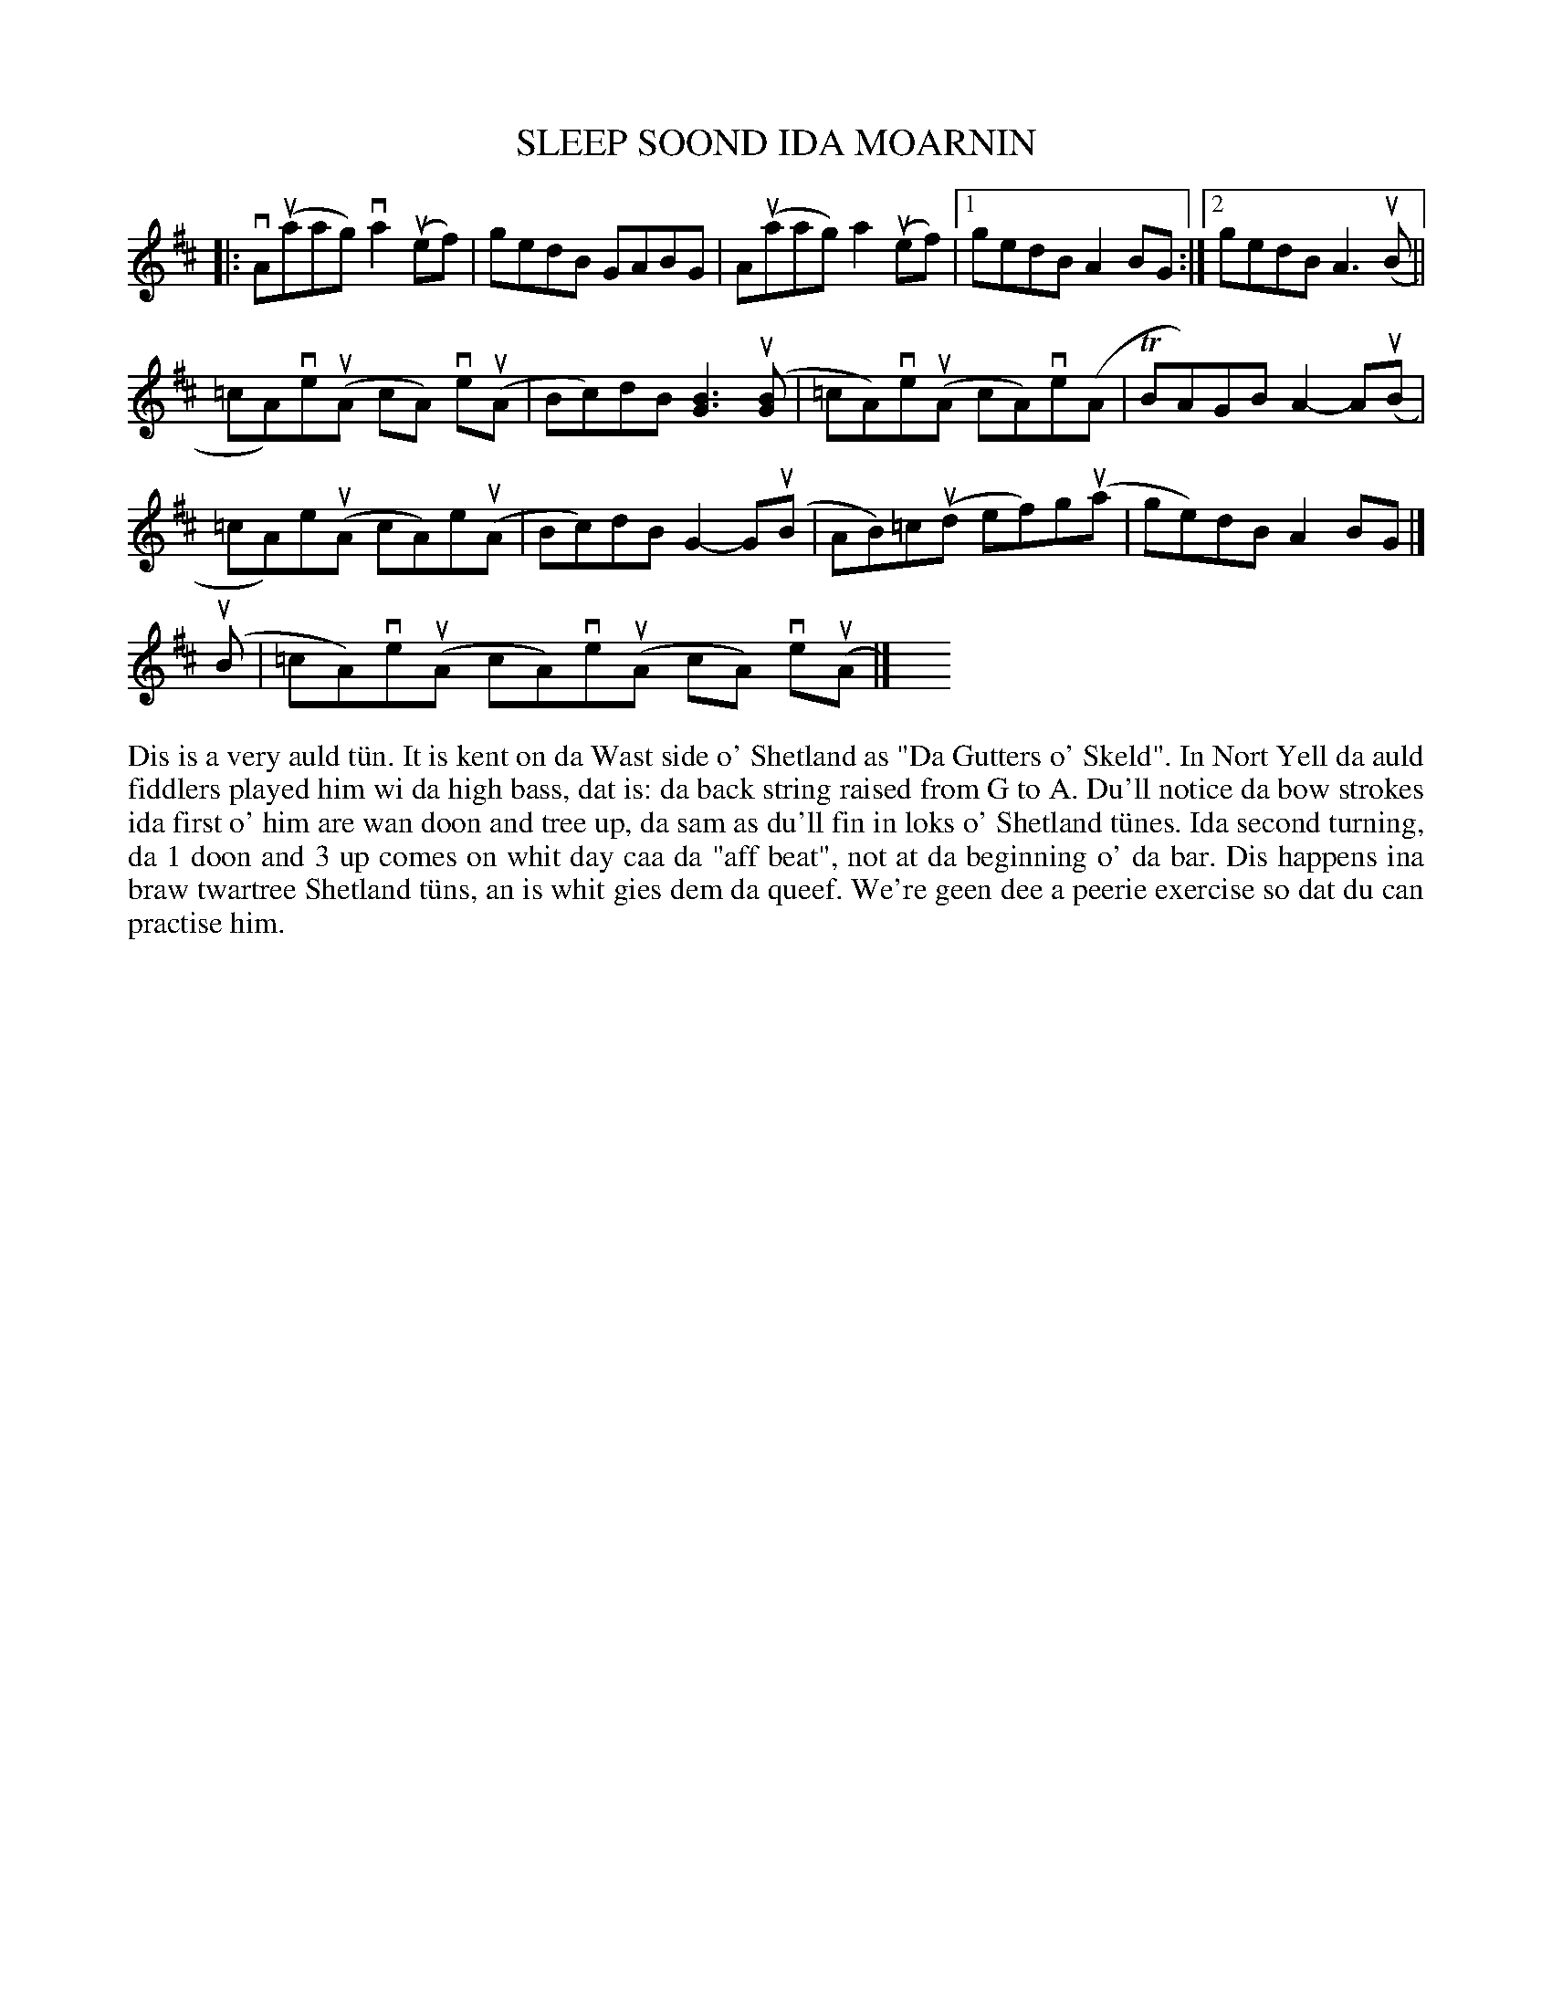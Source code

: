 X: 14
T: SLEEP SOOND IDA MOARNIN
S: Brenda Robertson, Burravoe
R: reel
B: Haand me doon da fiddle, 1979
Z: 2012 John Chambers <jc:trillian.mit.edu>
M: none
L: 1/8
K: Amix
N: The key signature has a C#, but the only important C's are natural.  It's really Dorian mode.
|:\
vA(uaag) va2(uef) | gedB GABG | A(uaag) a2(uef) |[1 gedB A2BG :| [2 gedB A3(uB ||
=cA)ve(uA cA) ve(uA | Bc)dB [B3G3] (u[BG] | =cA)ve(uA cA)ve(A | TBA)GB A2-A(uB |
=cA)e(uA cA)e(uA | Bc)dB G2-G(uB | AB)=c(ud ef)g(ua | ge)dB A2BG |]
(uB | =cA)ve(uA cA)ve(uA cA) ve(uA |] y4 y4 y4 y4 y4 y4
%%begintext align
Dis is a very auld t\"un.  It is kent on da Wast side o' Shetland
as "Da Gutters o' Skeld".  In Nort Yell da auld fiddlers played
him wi da high bass, dat is:  da back string raised from G to A.
Du'll notice da bow strokes ida first o' him are wan doon and tree
up, da sam as du'll fin in loks o' Shetland t\"unes.  Ida second
turning, da  1 doon and 3 up comes on whit day caa da "aff beat",
not at da beginning o' da bar.  Dis happens ina braw twartree
Shetland t\"uns, an is whit gies dem da queef.  We're geen dee a
peerie exercise so dat du can practise him.
%%endtext
